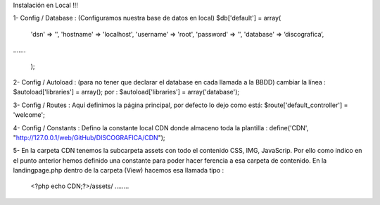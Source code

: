 Instalación en Local !!!

1- Config / Database : (Configuramos nuestra base de datos en local)
$db['default'] = array(
	'dsn'	=> '',
	'hostname' => 'localhost',
	'username' => 'root',
	'password' => '',
	'database' => ‘discografica’,
…….

	);
2- Config / Autoload :  (para no tener que declarar el database en cada llamada a la BBDD) 
cambiar la línea :	$autoload['libraries'] = array();
por                     :      	$autoload['libraries'] = array('database');

3- Config / Routes : Aquí definimos la página principal, por defecto lo dejo como está:
$route['default_controller'] = 'welcome';

4- Config / Constants : Defino la constante local CDN donde almaceno toda la plantilla :
define('CDN', "http://127.0.0.1/web/GitHub/DISCOGRAFICA/CDN");

5- En la carpeta CDN tenemos la subcarpeta \assets con todo el contenido CSS, IMG, JavaScrip. Por ello como indico en el punto anterior hemos definido una constante para poder hacer ferencia a esa carpeta de contenido.
En la landingpage.php dentro de la carpeta (View) hacemos esa llamada tipo :
	<?php echo CDN;?>/assets/ ……..
